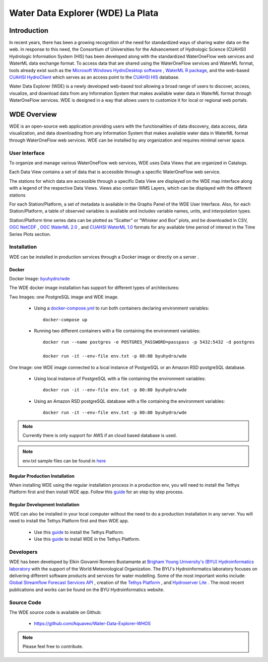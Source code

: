 ==================================
Water Data Explorer (WDE) La Plata
==================================

Introduction
************

In recent years, there has been a growing recognition of the need for standardized ways of sharing water data on the web.
In response to this need, the Consortium of Universities for the Advancement of Hydrologic Science (CUAHSI)
Hydrologic Information System (HIS) has been developed along with the standardized WaterOneFlow web services and WaterML
data exchange format. To access data that are shared using the WaterOneFlow services and WaterML format,
tools already exist such as the
`Microsoft Windows HydroDesktop software <https://www.sciencedirect.com/science/article/pii/S1364815212001053>`_ ,
`WaterML R package <https://github.com/jirikadlec2/waterml>`_, and the web-based `CUAHSI HydroClient <https://data.cuahsi.org/>`_ which serves as an access point to the `CUAHSI HIS <http://hiscentral.cuahsi.org/>`_ database.


Water Data Explorer (WDE) is a newly developed web-based tool allowing a broad range of users to discover, access, visualize, and download data from any Information System that makes available water data in WaterML format through WaterOneFlow services. WDE is designed in a way that allows users to customize it for local or regional web portals.


WDE Overview
************

WDE is an open-source web application providing users with the functionalities of data discovery, data access, data visualization, and data downloading from any Information System that makes available water data in WaterML format through WaterOneFlow web services. WDE  can be installed by any organization and requires minimal server space.

User Interface
--------------

To organize and manage various WaterOneFlow web services, WDE uses Data Views that are organized in Catalogs.


.. image:: images/1.1.png
   :width: 1000
   :align: center


Each Data View contains a set of data that is accessible through a specific WaterOneFlow web service.

The stations for which data are accessible through a specific Data View are displayed on the WDE map interface along with a legend of the respective Data Views. Views also contain WMS Layers, which can be displayed with the different stations


.. image:: images/1.2.png
   :width: 1000
   :align: center


For each Station/Platform, a set of metadata is available in the Graphs Panel of the WDE User Interface. Also, for each Station/Platform, a table of observed variables is available and includes variable names, units, and interpolation types.


.. image:: images/1.3.png
   :width: 1000
   :align: center


Station/Platform time series data can be plotted as “Scatter” or “Whisker and Box” plots, and be downloaded in CSV, `OGC NetCDF <https://www.ogc.org/standards/netcdf>`_ , `OGC WaterML 2.0 <https://www.ogc.org/standards/waterml>`_ , and `CUAHSI WaterML 1.0 <https://his.cuahsi.org/wofws.html>`_ formats for any available time period of interest in the Time Series Plots section.


.. image:: images/1.4.png
   :width: 1000
   :align: center


Installation
------------

WDE can be installed in production services through a Docker image or directly on a server .

Docker
~~~~~~
Docker Image: `byuhydro/wde <https://hub.docker.com/r/byuhydro/wde>`_

The WDE docker image installation has support for different types of architectures:

Two Images: one PostgreSQL image and WDE image.

  - Using a `docker-compose.yml <https://github.com/Aquaveo/Water-Data-Explorer-WHOS/blob/la_plata/docker-compose.yml>`_ to run both containers declaring environment variables::

       docker-compose up

  - Running two different containers with a file containing the environment variables::

       docker run --name postgres -e POSTGRES_PASSWORD=passpass -p 5432:5432 -d postgres

       docker run -it --env-file env.txt -p 80:80 byuhydro/wde

One Image: one WDE image connected to a local instance of PostgreSQL or an Amazon RSD postgreSQL database.

  - Using local instance of PostgreSQL with a file containing the environment variables::

      docker run -it --env-file env.txt -p 80:80 byuhydro/wde

  - Using an Amazon RSD postgreSQL database with a file containing the environment variables::

      docker run -it --env-file env.txt -p 80:80 byuhydro/wde

.. note::
   Currently there is only support for AWS if an cloud based database is used.

.. note::
   env.txt sample files can be found in `here <https://github.com/Aquaveo/Water-Data-Explorer-WHOS/tree/la_plata/docker_files/helpful_files>`_

Regular Production Installation
~~~~~~~~~~~~~~~~~~~~~~~~~~~~~~~

When installing WDE using the regular installation process in a production env, you will need to install the Tethys Platform first and
then install WDE app. Follow this `guide <http://docs.tethysplatform.org/en/stable/installation/production.html>`_ for an
step by step process.

Regular Development Installation
~~~~~~~~~~~~~~~~~~~~~~~~~~~~~~~~

WDE can also be installed in your local computer without the need to do a production installation in any server. You will need
to install the Tethys Platform first and then WDE app.

  - Use this `guide <http://docs.tethysplatform.org/en/stable/installation.html>`_ to install the Tethys Platform.
  - Use this `guide <http://docs.tethysplatform.org/en/stable/installation/application.html>`_ to install WDE in the Tethys Platform.


Developers
----------

WDE has been developed by Elkin Giovanni Romero Bustamante
at `Brigham Young University's (BYU) Hydroinformatics laboratory <https://hydroinformatics.byu.edu/>`_
with the support of the World Meteorological Organization.
The BYU's Hydroinformatics laboratory focuses on delivering different software products and services for water modelling. Some of the most important works include:
`Global Streamflow Forecast Services API <https://hydroinformatics.byu.edu/global-streamflow-forecasts>`_ ,
creation of the `Tethys Platform <https://hydroinformatics.byu.edu/tethys-platform>`_ ,
and `Hydroserver Lite <http://128.187.106.131/Historical_Data_template.php>`_ . The most recent publications and works can be found on the BYU Hydroinformatics website.

Source Code
-----------

The WDE source code is available on Github:

  - https://github.com/Aquaveo/Water-Data-Explorer-WHOS

.. note::
   Please feel free to contribute.
